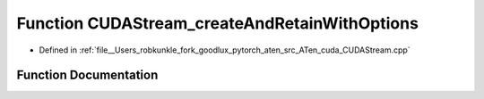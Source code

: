 .. _function_at__cuda__detail__CUDAStream_createAndRetainWithOptions:

Function CUDAStream_createAndRetainWithOptions
==============================================

- Defined in :ref:`file__Users_robkunkle_fork_goodlux_pytorch_aten_src_ATen_cuda_CUDAStream.cpp`


Function Documentation
----------------------


.. doxygenfunction:: at::cuda::detail::CUDAStream_createAndRetainWithOptions
